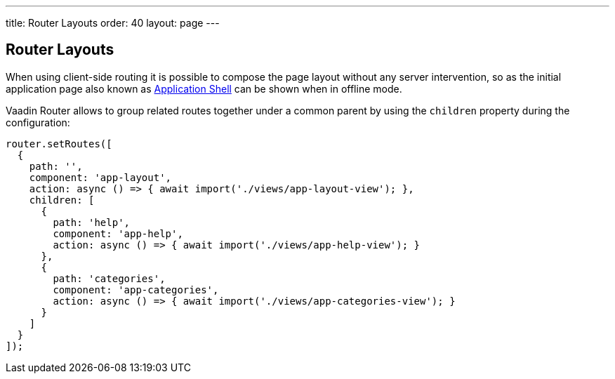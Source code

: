 ---
title: Router Layouts
order: 40
layout: page
---

== Router Layouts

When using client-side routing it is possible to compose the page layout without any server intervention, so as the initial application page also known as <<../advanced/tutorial-modifying-the-bootstrap-page#application-shell,Application Shell>> can be shown when in offline mode.

Vaadin Router allows to group related routes together under a common parent by using the `children` property during the configuration:

[source, typescript]
----
router.setRoutes([
  {
    path: '',
    component: 'app-layout',
    action: async () => { await import('./views/app-layout-view'); },
    children: [
      {
        path: 'help',
        component: 'app-help',
        action: async () => { await import('./views/app-help-view'); }
      },
      {
        path: 'categories',
        component: 'app-categories',
        action: async () => { await import('./views/app-categories-view'); }
      }
    ]
  }
]);
----
